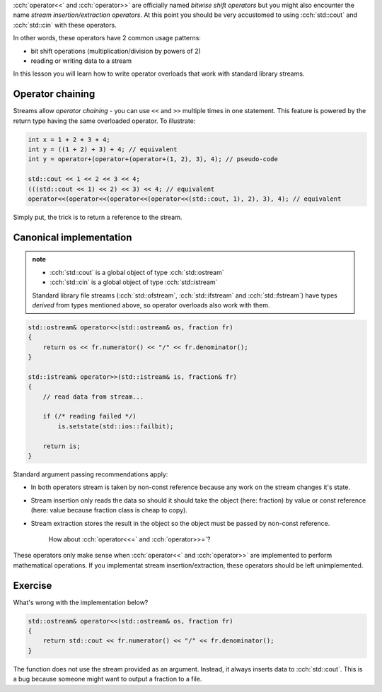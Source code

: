 .. title: 07 - stream operators
.. slug: 07_stream
.. description: stream insertion and extraction
.. author: Xeverous

:cch:`operator<<` and :cch:`operator>>` are officially named *bitwise shift operators* but you might also encounter the name *stream insertion/extraction operators*. At this point you should be very accustomed to using :cch:`std::cout` and :cch:`std::cin` with these operators.

In other words, these operators have 2 common usage patterns:

- bit shift operations (multiplication/division by powers of 2)
- reading or writing data to a stream

In this lesson you will learn how to write operator overloads that work with standard library streams.

Operator chaining
#################

Streams allow *operator chaining* - you can use ``<<`` and ``>>`` multiple times in one statement. This feature is powered by the return type having the same overloaded operator. To illustrate:

.. TOCOLOR

.. code::

    int x = 1 + 2 + 3 + 4;
    int y = ((1 + 2) + 3) + 4; // equivalent
    int y = operator+(operator+(operator+(1, 2), 3), 4); // pseudo-code

    std::cout << 1 << 2 << 3 << 4;
    (((std::cout << 1) << 2) << 3) << 4; // equivalent
    operator<<(operator<<(operator<<(operator<<(std::cout, 1), 2), 3), 4); // equivalent

Simply put, the trick is to return a reference to the stream.

Canonical implementation
########################

.. admonition:: note
    :class: note

    - :cch:`std::cout` is a global object of type :cch:`std::ostream`
    - :cch:`std::cin` is a global object of type :cch:`std::istream`

    Standard library file streams (:cch:`std::ofstream`, :cch:`std::ifstream` and :cch:`std::fstream`) have types *derived* from types mentioned above, so operator overloads also work with them.

.. TOCOLOR

.. code::

    std::ostream& operator<<(std::ostream& os, fraction fr)
    {
        return os << fr.numerator() << "/" << fr.denominator();
    }

    std::istream& operator>>(std::istream& is, fraction& fr)
    {
        // read data from stream...

        if (/* reading failed */)
            is.setstate(std::ios::failbit);

        return is;
    }

Standard argument passing recommendations apply:

- In both operators stream is taken by non-const reference because any work on the stream changes it's state.
- Stream insertion only reads the data so should it should take the object (here: fraction) by value or const reference (here: value because fraction class is cheap to copy).
- Stream extraction stores the result in the object so the object must be passed by non-const reference.

    How about :cch:`operator<<=` and :cch:`operator>>=`?

These operators only make sense when :cch:`operator<<` and :cch:`operator>>` are implemented to perform mathematical operations. If you implementat stream insertion/extraction, these operators should be left unimplemented.

Exercise
########

What's wrong with the implementation below?

.. TOCOLOR

.. code::

    std::ostream& operator<<(std::ostream& os, fraction fr)
    {
        return std::cout << fr.numerator() << "/" << fr.denominator();
    }

.. TODO spoiler element

The function does not use the stream provided as an argument. Instead, it always inserts data to :cch:`std::cout`. This is a bug because someone might want to output a fraction to a file.
